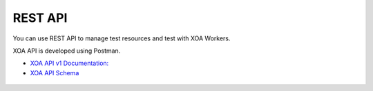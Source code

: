 REST API
========

You can use REST API to manage test resources and test with XOA Workers.

XOA API is developed using Postman.

* `XOA API v1 Documentation: <https://documenter.getpostman.com/view/6625866/2s8ZDU5jP5>`_
* `XOA API Schema <https://github.com/xenanetworks/open-automation-rest-api/blob/main/postman/schemas/index.yaml>`_

.. figure:: ../../_static/xoa2544/restapi/restapi.png